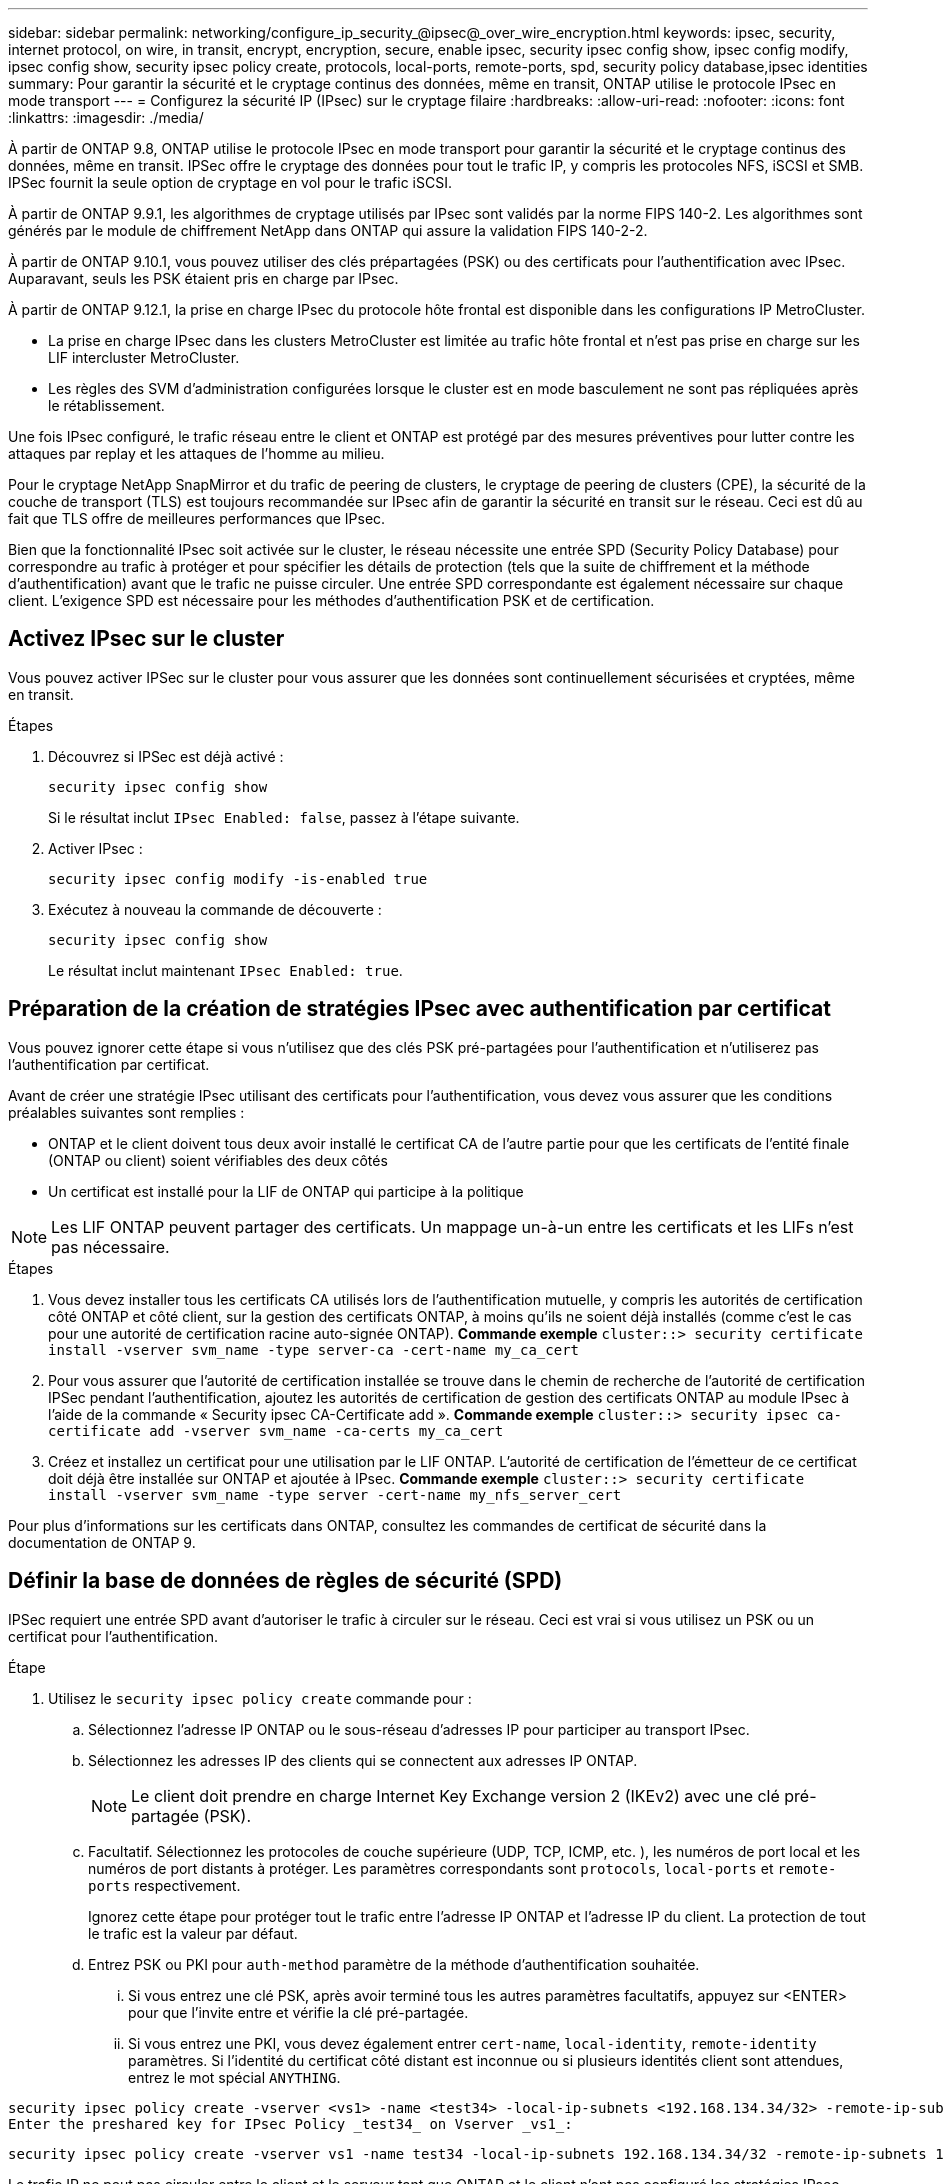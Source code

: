 ---
sidebar: sidebar 
permalink: networking/configure_ip_security_@ipsec@_over_wire_encryption.html 
keywords: ipsec, security, internet protocol, on wire, in transit, encrypt, encryption, secure, enable ipsec, security ipsec config show, ipsec config modify, ipsec config show, security ipsec policy create, protocols, local-ports, remote-ports, spd, security policy database,ipsec identities 
summary: Pour garantir la sécurité et le cryptage continus des données, même en transit, ONTAP utilise le protocole IPsec en mode transport 
---
= Configurez la sécurité IP (IPsec) sur le cryptage filaire
:hardbreaks:
:allow-uri-read: 
:nofooter: 
:icons: font
:linkattrs: 
:imagesdir: ./media/


[role="lead"]
À partir de ONTAP 9.8, ONTAP utilise le protocole IPsec en mode transport pour garantir la sécurité et le cryptage continus des données, même en transit. IPSec offre le cryptage des données pour tout le trafic IP, y compris les protocoles NFS, iSCSI et SMB. IPSec fournit la seule option de cryptage en vol pour le trafic iSCSI.

À partir de ONTAP 9.9.1, les algorithmes de cryptage utilisés par IPsec sont validés par la norme FIPS 140-2. Les algorithmes sont générés par le module de chiffrement NetApp dans ONTAP qui assure la validation FIPS 140-2-2.

À partir de ONTAP 9.10.1, vous pouvez utiliser des clés prépartagées (PSK) ou des certificats pour l'authentification avec IPsec. Auparavant, seuls les PSK étaient pris en charge par IPsec.

À partir de ONTAP 9.12.1, la prise en charge IPsec du protocole hôte frontal est disponible dans les configurations IP MetroCluster.

* La prise en charge IPsec dans les clusters MetroCluster est limitée au trafic hôte frontal et n'est pas prise en charge sur les LIF intercluster MetroCluster.
* Les règles des SVM d'administration configurées lorsque le cluster est en mode basculement ne sont pas répliquées après le rétablissement.


Une fois IPsec configuré, le trafic réseau entre le client et ONTAP est protégé par des mesures préventives pour lutter contre les attaques par replay et les attaques de l'homme au milieu.

Pour le cryptage NetApp SnapMirror et du trafic de peering de clusters, le cryptage de peering de clusters (CPE), la sécurité de la couche de transport (TLS) est toujours recommandée sur IPsec afin de garantir la sécurité en transit sur le réseau. Ceci est dû au fait que TLS offre de meilleures performances que IPsec.

Bien que la fonctionnalité IPsec soit activée sur le cluster, le réseau nécessite une entrée SPD (Security Policy Database) pour correspondre au trafic à protéger et pour spécifier les détails de protection (tels que la suite de chiffrement et la méthode d'authentification) avant que le trafic ne puisse circuler. Une entrée SPD correspondante est également nécessaire sur chaque client. L'exigence SPD est nécessaire pour les méthodes d'authentification PSK et de certification.



== Activez IPsec sur le cluster

Vous pouvez activer IPSec sur le cluster pour vous assurer que les données sont continuellement sécurisées et cryptées, même en transit.

.Étapes
. Découvrez si IPSec est déjà activé :
+
`security ipsec config show`

+
Si le résultat inclut `IPsec Enabled: false`, passez à l'étape suivante.

. Activer IPsec :
+
`security ipsec config modify -is-enabled true`

. Exécutez à nouveau la commande de découverte :
+
`security ipsec config show`

+
Le résultat inclut maintenant `IPsec Enabled: true`.





== Préparation de la création de stratégies IPsec avec authentification par certificat

Vous pouvez ignorer cette étape si vous n'utilisez que des clés PSK pré-partagées pour l'authentification et n'utiliserez pas l'authentification par certificat.

Avant de créer une stratégie IPsec utilisant des certificats pour l'authentification, vous devez vous assurer que les conditions préalables suivantes sont remplies :

* ONTAP et le client doivent tous deux avoir installé le certificat CA de l'autre partie pour que les certificats de l'entité finale (ONTAP ou client) soient vérifiables des deux côtés
* Un certificat est installé pour la LIF de ONTAP qui participe à la politique



NOTE: Les LIF ONTAP peuvent partager des certificats. Un mappage un-à-un entre les certificats et les LIFs n'est pas nécessaire.

.Étapes
. Vous devez installer tous les certificats CA utilisés lors de l'authentification mutuelle, y compris les autorités de certification côté ONTAP et côté client, sur la gestion des certificats ONTAP, à moins qu'ils ne soient déjà installés (comme c'est le cas pour une autorité de certification racine auto-signée ONTAP). *Commande exemple*
`cluster::> security certificate install -vserver svm_name -type server-ca -cert-name my_ca_cert`
. Pour vous assurer que l'autorité de certification installée se trouve dans le chemin de recherche de l'autorité de certification IPSec pendant l'authentification, ajoutez les autorités de certification de gestion des certificats ONTAP au module IPsec à l'aide de la commande « Security ipsec CA-Certificate add ». *Commande exemple*
`cluster::> security ipsec ca-certificate add -vserver svm_name -ca-certs my_ca_cert`
. Créez et installez un certificat pour une utilisation par le LIF ONTAP. L'autorité de certification de l'émetteur de ce certificat doit déjà être installée sur ONTAP et ajoutée à IPsec. *Commande exemple*
`cluster::> security certificate install -vserver svm_name -type server -cert-name my_nfs_server_cert`


Pour plus d'informations sur les certificats dans ONTAP, consultez les commandes de certificat de sécurité dans la documentation de ONTAP 9.



== Définir la base de données de règles de sécurité (SPD)

IPSec requiert une entrée SPD avant d'autoriser le trafic à circuler sur le réseau. Ceci est vrai si vous utilisez un PSK ou un certificat pour l'authentification.

.Étape
. Utilisez le `security ipsec policy create` commande pour :
+
.. Sélectionnez l'adresse IP ONTAP ou le sous-réseau d'adresses IP pour participer au transport IPsec.
.. Sélectionnez les adresses IP des clients qui se connectent aux adresses IP ONTAP.
+

NOTE: Le client doit prendre en charge Internet Key Exchange version 2 (IKEv2) avec une clé pré-partagée (PSK).

.. Facultatif. Sélectionnez les protocoles de couche supérieure (UDP, TCP, ICMP, etc. ), les numéros de port local et les numéros de port distants à protéger. Les paramètres correspondants sont `protocols`, `local-ports` et `remote-ports` respectivement.
+
Ignorez cette étape pour protéger tout le trafic entre l'adresse IP ONTAP et l'adresse IP du client. La protection de tout le trafic est la valeur par défaut.

.. Entrez PSK ou PKI pour `auth-method` paramètre de la méthode d'authentification souhaitée.
+
... Si vous entrez une clé PSK, après avoir terminé tous les autres paramètres facultatifs, appuyez sur <ENTER> pour que l'invite entre et vérifie la clé pré-partagée.
... Si vous entrez une PKI, vous devez également entrer `cert-name`, `local-identity`, `remote-identity` paramètres. Si l'identité du certificat côté distant est inconnue ou si plusieurs identités client sont attendues, entrez le mot spécial `ANYTHING`.






....
security ipsec policy create -vserver <vs1> -name <test34> -local-ip-subnets <192.168.134.34/32> -remote-ip-subnets <192.168.134.44/32>
Enter the preshared key for IPsec Policy _test34_ on Vserver _vs1_:
....
....
security ipsec policy create -vserver vs1 -name test34 -local-ip-subnets 192.168.134.34/32 -remote-ip-subnets 192.168.134.44/32 -local-ports 2049 -protocols tcp -auth-method PKI -cert-name my_nfs_server_cert -local-identity CN=netapp.ipsec.lif1.vs0 -remote-identity ANYTHING
....
Le trafic IP ne peut pas circuler entre le client et le serveur tant que ONTAP et le client n'ont pas configuré les stratégies IPsec correspondantes et que les informations d'authentification (PSK ou certificat) ne sont pas en place des deux côtés. Pour plus de détails, reportez-vous à la configuration IPsec du côté client.



== Utiliser les identités IPsec

Pour la méthode d'authentification de clé pré-partagée, les identités sont facultatives, sauf si un client IPsec l'exige (tel que Libreswan). Pour la méthode d'authentification PKI/certificat, les identités locales et distantes sont obligatoires. Les identités spécifient quelle identité est certifiée dans le certificat de chaque partie et sont utilisées dans le processus de vérification. Si l'identité distante est inconnue ou si elle peut être de nombreuses identités différentes, utilisez l'identité spéciale `ANYTHING`.

.Description de la tâche
Au sein de ONTAP, les identités sont spécifiées en modifiant l'entrée du démon du processeur de service ou pendant sa création. Le démon du processeur de service peut être un nom d'identité avec une adresse IP ou un format de chaîne.

.Étape
Pour modifier les paramètres d'identité d'un démon du processeur de service existant, utilisez la commande suivante :

`security ipsec policy modify`

.Commande exemple
`security ipsec policy modify -vserver _vs1_ -name _test34_ -local-identity _192.168.134.34_ -remote-identity _client.fooboo.com_`



== Configuration client multiple IPsec

Lorsqu'un petit nombre de clients doivent utiliser IPsec, l'utilisation d'une seule entrée SPD pour chaque client est suffisante. Toutefois, lorsque des centaines voire des milliers de clients doivent utiliser IPsec, NetApp recommande l'utilisation d'une configuration client multiple IPsec.

.Description de la tâche
ONTAP prend en charge la connexion de plusieurs clients sur de nombreux réseaux à une seule adresse IP de SVM avec IPsec activé. Vous pouvez effectuer cette opération en utilisant l'une des méthodes suivantes :

* *Configuration du sous-réseau*
+
Pour permettre à tous les clients d'un sous-réseau particulier (192.168.134.0/24 par exemple) de se connecter à une seule adresse IP de SVM à l'aide d'une seule entrée de la politique SPD, vous devez spécifier le `remote-ip-subnets` sous-réseau. De plus, vous devez spécifier le `remote-identity` champ avec l'identité côté client correcte.




NOTE: Lors de l'utilisation d'une seule entrée de stratégie dans une configuration de sous-réseau, les clients IPsec de ce sous-réseau partagent l'identité IPsec et la clé pré-partagée (PSK). Cependant, ceci n'est pas vrai avec l'authentification par certificat. Lors de l'utilisation de certificats, chaque client peut utiliser son propre certificat unique ou un certificat partagé pour s'authentifier. ONTAP IPSec vérifie la validité du certificat en fonction des autorités de certification installées dans son magasin de confiance local. ONTAP prend également en charge la vérification de la liste de révocation de certificats (CRL).

* *Autoriser la configuration de tous les clients*
+
Pour permettre à n'importe quel client, quelle que soit son adresse IP source, de se connecter à l'adresse IP du SVM IPsec, utilisez l' `0.0.0.0/0` caractère générique lors de la spécification du `remote-ip-subnets` légale.

+
De plus, vous devez spécifier le `remote-identity` champ avec l'identité côté client correcte. Pour l'authentification par certificat, vous pouvez entrer `ANYTHING`.

+
Aussi, lorsque le `0.0.0.0/0` le caractère générique est utilisé, vous devez configurer un numéro de port local ou distant spécifique à utiliser. Par exemple : `NFS port 2049`.

+
.Étape
.. Utilisez l'une des commandes suivantes pour configurer IPsec pour plusieurs clients :
+
... Si vous utilisez une configuration *sous-réseau* pour prendre en charge plusieurs clients IPsec :
+
`security ipsec policy create -vserver _vserver_name_ -name _policy_name_ -local-ip-subnets _IPsec_IP_address/32_ -remote-ip-subnets _IP_address/subnet_ -local-identity _local_id_ -remote-identity _remote_id_`

+
.Commande exemple
`security ipsec policy create -vserver _vs1_ -name _subnet134_ -local-ip-subnets _192.168.134.34/32_ -remote-ip-subnets _192.168.134.0/24_ -local-identity _ontap_side_identity_ -remote-identity _client_side_identity_`

... Si vous utilisez un *Autoriser la configuration de tous les clients* pour prendre en charge plusieurs clients IPsec :
+
`security ipsec policy create -vserver _vserver_name_ -name _policy_name_ -local-ip-subnets _IPsec_IP_address/32_ -remote-ip-subnets _0.0.0.0/0_ -local-ports _port_number_ -local-identity _local_id_ -remote-identity _remote_id_`

+
.Commande exemple
`security ipsec policy create -vserver _vs1_ -name _test35_ -local-ip-subnets _IPsec_IP_address/32_ -remote-ip-subnets _0.0.0.0/0_ -local-ports _2049_ -local-identity _ontap_side_identity_ -remote-identity _client_side_identity_`









== Statistiques IPsec

Lors de la négociation, un canal de sécurité appelé Association de sécurité IKE (sa) peut être établi entre l'adresse IP du SVM ONTAP et l'adresse IP du client. IPSec SAS est installé sur les deux noeuds finaux pour effectuer le cryptage et le décryptage des données.

Vous pouvez utiliser les commandes de statistiques pour vérifier l'état des ports SAS IPsec et SAS IKE.

.Exemples de commandes
IKE sa exemple de commande :

`security ipsec show-ikesasa -node _hosting_node_name_for_svm_ip_`

Exemple de commande et de sortie IPsec sa :

`security ipsec show-ipsecsa -node _hosting_node_name_for_svm_ip_`

....
cluster1::> security ipsec show-ikesa -node cluster1-node1
            Policy Local           Remote
Vserver     Name   Address         Address         Initator-SPI     State
----------- ------ --------------- --------------- ---------------- -----------
vs1         test34
                   192.168.134.34  192.168.134.44  c764f9ee020cec69 ESTABLISHED
....
Exemple de commande et de sortie IPsec sa :

....
security ipsec show-ipsecsa -node hosting_node_name_for_svm_ip

cluster1::> security ipsec show-ipsecsa -node cluster1-node1
            Policy  Local           Remote          Inbound  Outbound
Vserver     Name    Address         Address         SPI      SPI      State
----------- ------- --------------- --------------- -------- -------- ---------
vs1         test34
                    192.168.134.34  192.168.134.44  c4c5b3d6 c2515559 INSTALLED
....